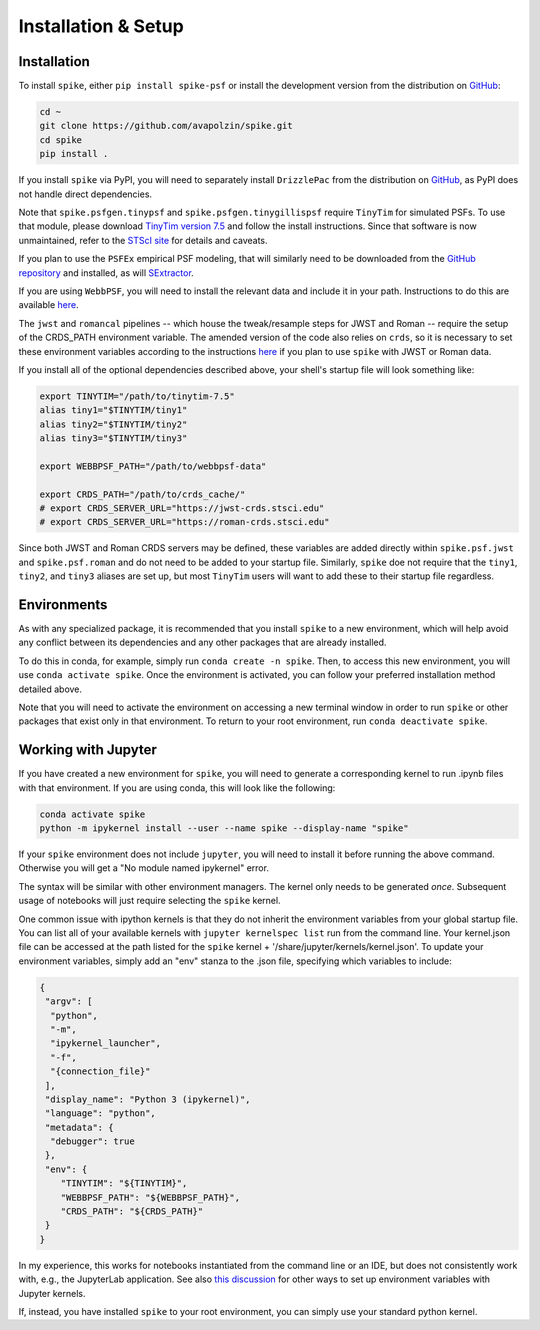 .. _spike/install:

Installation & Setup
====================

Installation
------------

To install ``spike``, either ``pip install spike-psf`` or install the development version from the distribution on `GitHub <https://github.com/avapolzin/spike>`_:

.. code-block:: bash

	cd ~
	git clone https://github.com/avapolzin/spike.git
	cd spike
	pip install .

If you install ``spike`` via PyPI, you will need to separately install ``DrizzlePac`` from the distribution on `GitHub <https://github.com/spacetelescope/drizzlepac>`_, as PyPI does not handle direct dependencies.

Note that ``spike.psfgen.tinypsf`` and ``spike.psfgen.tinygillispsf`` require ``TinyTim`` for simulated PSFs. To use that module, please download `TinyTim version 7.5 <https://github.com/spacetelescope/tinytim/releases>`_ and follow the install instructions. Since that software is now unmaintained, refer to the `STScI site <https://www.stsci.edu/hst/instrumentation/focus-and-pointing/focus/tiny-tim-hst-psf-modeling>`_ for details and caveats.

If you plan to use the ``PSFEx`` empirical PSF modeling, that will similarly need to be downloaded from the `GitHub repository <https://github.com/astromatic/psfex>`_ and installed, as will `SExtractor <https://github.com/astromatic/sextractor>`_.

If you are using ``WebbPSF``, you will need to install the relevant data and include it in your path. Instructions to do this are available `here <https://webbpsf.readthedocs.io/en/latest/installation.html#data-install>`_.

The ``jwst`` and ``romancal`` pipelines -- which house the tweak/resample steps for JWST and Roman -- require the setup of the CRDS_PATH environment variable. The amended version of the code also relies on ``crds``, so it is necessary to set these environment variables according to the instructions `here <https://jwst-pipeline.readthedocs.io/en/latest/jwst/user_documentation/reference_files_crds.html>`_ if you plan to use ``spike`` with JWST or Roman data. 

If you install all of the optional dependencies described above, your shell's startup file will look something like:

.. code-block:: bash

	export TINYTIM="/path/to/tinytim-7.5"
	alias tiny1="$TINYTIM/tiny1"
	alias tiny2="$TINYTIM/tiny2"
	alias tiny3="$TINYTIM/tiny3"

	export WEBBPSF_PATH="/path/to/webbpsf-data"

	export CRDS_PATH="/path/to/crds_cache/"
	# export CRDS_SERVER_URL="https://jwst-crds.stsci.edu"
	# export CRDS_SERVER_URL="https://roman-crds.stsci.edu"

Since both JWST and Roman CRDS servers may be defined, these variables are added directly within ``spike.psf.jwst`` and ``spike.psf.roman`` and do not need to be added to your startup file. Similarly, ``spike`` doe not require that the ``tiny1``, ``tiny2``, and ``tiny3`` aliases are set up, but most ``TinyTim`` users will want to add these to their startup file regardless.


Environments
------------

As with any specialized package, it is recommended that you install ``spike`` to a new environment, which will help avoid any conflict between its dependencies and any other packages that are already installed. 

To do this in conda, for example, simply run ``conda create -n spike``. Then, to access this new environment, you will use ``conda activate spike``. Once the environment is activated, you can follow your preferred installation method detailed above. 

Note that you will need to activate the environment on accessing a new terminal window in order to run ``spike`` or other packages that exist only in that environment. To return to your root environment, run ``conda deactivate spike``.


Working with Jupyter
--------------------

If you have created a new environment for ``spike``, you will need to generate a corresponding kernel to run .ipynb files with that environment. If you are using conda, this will look like the following:

.. code-block:: bash

	conda activate spike
	python -m ipykernel install --user --name spike --display-name "spike"


If your ``spike`` environment does not include ``jupyter``, you will need to install it before running the above command. Otherwise you will get a "No module named ipykernel" error.

The syntax will be similar with other environment managers. The kernel only needs to be generated *once*. Subsequent usage of notebooks will just require selecting the ``spike`` kernel.

One common issue with ipython kernels is that they do not inherit the environment variables from your global startup file. You can list all of your available kernels with ``jupyter kernelspec list`` run from the command line. Your kernel.json file can be accessed at the path listed for the ``spike`` kernel + '/share/jupyter/kernels/kernel.json'. To update your environment variables, simply add an "env" stanza to the .json file, specifying which variables to include:

.. code-block:: json

	{
	 "argv": [
	  "python",
	  "-m",
	  "ipykernel_launcher",
	  "-f",
	  "{connection_file}"
	 ],
	 "display_name": "Python 3 (ipykernel)",
	 "language": "python",
	 "metadata": {
	  "debugger": true
	 },
	 "env": {
	    "TINYTIM": "${TINYTIM}",
	    "WEBBPSF_PATH": "${WEBBPSF_PATH}",
	    "CRDS_PATH": "${CRDS_PATH}"
	 }
	}


In my experience, this works for notebooks instantiated from the command line or an IDE, but does not consistently work with, e.g., the JupyterLab application. See also `this discussion <https://stackoverflow.com/questions/37890898/how-to-set-env-variable-in-jupyter-notebook>`_ for other ways to set up environment variables with Jupyter kernels.

If, instead, you have installed ``spike`` to your root environment, you can simply use your standard python kernel.